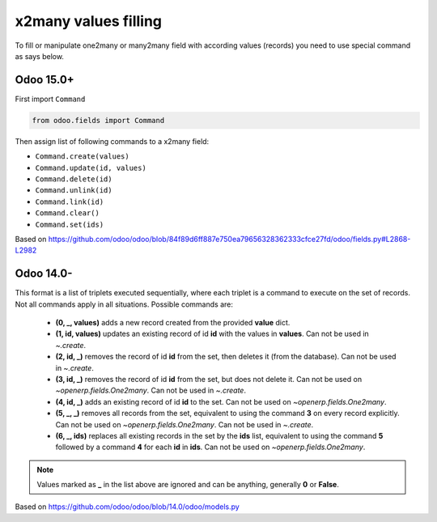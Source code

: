 x2many values filling
=====================

To fill or manipulate one2many or many2many field with according values (records) you need to use special command as says below.


Odoo 15.0+
----------

First import ``Command``

.. code-block:: python

    from odoo.fields import Command

Then assign list of following commands to a x2many field:

* ``Command.create(values)``
* ``Command.update(id, values)``
* ``Command.delete(id)``
* ``Command.unlink(id)``
* ``Command.link(id)``
* ``Command.clear()``
* ``Command.set(ids)``

Based on https://github.com/odoo/odoo/blob/84f89d6ff887e750ea79656328362333cfce27fd/odoo/fields.py#L2868-L2982

Odoo 14.0-
----------

This format is a list of triplets executed sequentially, where each triplet is a command to execute on the set of records. Not all
commands apply in all situations. Possible commands are:

 * **(0, _, values)** adds a new record created from the provided **value** dict.
 * **(1, id, values)** updates an existing record of id **id** with the values in **values**. Can not be used in `~.create`.
 * **(2, id, _)** removes the record of id **id** from the set, then deletes it (from the database). Can not be used in `~.create`.
 * **(3, id, _)** removes the record of id **id** from the set, but does not delete it. Can not be used on `~openerp.fields.One2many`. Can not be used in `~.create`.
 * **(4, id, _)** adds an existing record of id **id** to the set. Can not be used on `~openerp.fields.One2many`.
 * **(5, _, _)** removes all records from the set, equivalent to using the command **3** on every record explicitly. Can not be used on `~openerp.fields.One2many`. Can not be used in `~.create`.
 * **(6, _, ids)** replaces all existing records in the set by the **ids** list, equivalent to using the command **5** followed by a command **4** for each **id** in **ids**. Can not be used on `~openerp.fields.One2many`.

.. note:: Values marked as **_** in the list above are ignored and can be anything, generally **0** or **False**.

Based on https://github.com/odoo/odoo/blob/14.0/odoo/models.py

